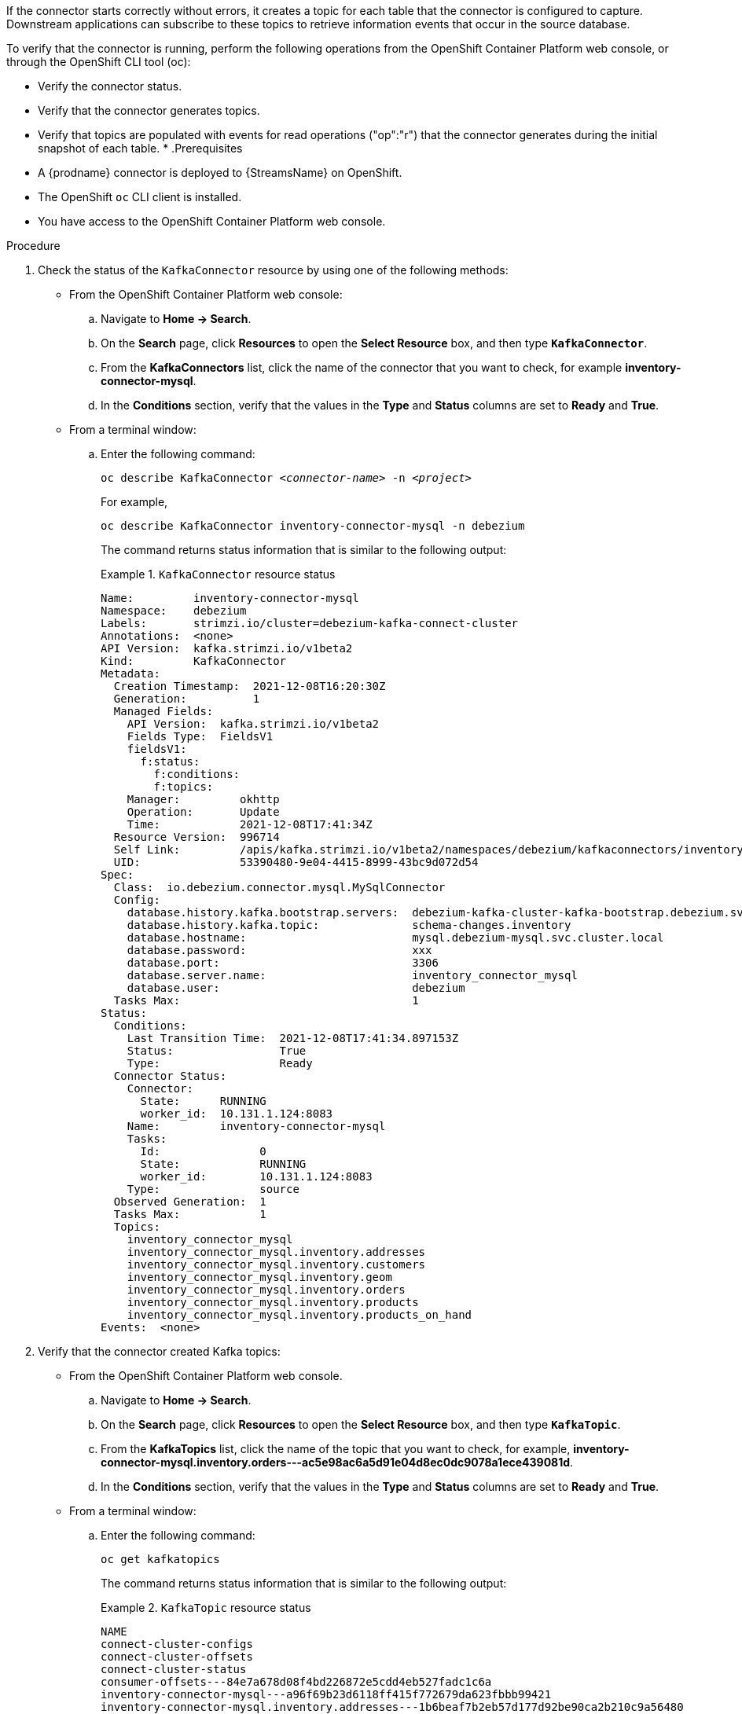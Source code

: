 If the connector starts correctly without errors, it creates a topic for each table that the connector is configured to capture.
Downstream applications can subscribe to these topics to retrieve information events that occur in the source database.

To verify that the connector is running, perform the following operations from the OpenShift Container Platform web console, or through the OpenShift CLI tool (oc):

* Verify the connector status.
* Verify that the connector generates topics.
* Verify that topics are populated with events for read operations ("op":"r") that the connector generates during the initial snapshot of each table.
*
.Prerequisites
* A {prodname} connector is deployed to {StreamsName} on OpenShift.
* The OpenShift `oc` CLI client is installed.
* You have access to the OpenShift Container Platform web console.

.Procedure
. Check the status of the `KafkaConnector` resource by using one of the following methods:
* From the OpenShift Container Platform web console:
.. Navigate to *Home -> Search*.
.. On the *Search* page, click *Resources* to open the *Select Resource* box, and then type `*KafkaConnector*`.
.. From the *KafkaConnectors* list, click the name of the connector that you want to check, for example *inventory-connector-mysql*.
.. In the *Conditions* section, verify that the values in the *Type* and *Status* columns are set to *Ready* and *True*.
+
* From a terminal window:
.. Enter the following command:
+
[source,shell,options="nowrap",subs="+attributes,quotes"]
----
oc describe KafkaConnector _<connector-name>_ -n _<project>_
----
+
For example,
+
[source,shell,options="nowrap"]
----
oc describe KafkaConnector inventory-connector-mysql -n debezium
----
+
The command returns status information that is similar to the following output:
+
.`KafkaConnector` resource status
======================================
----
Name:         inventory-connector-mysql
Namespace:    debezium
Labels:       strimzi.io/cluster=debezium-kafka-connect-cluster
Annotations:  <none>
API Version:  kafka.strimzi.io/v1beta2
Kind:         KafkaConnector
Metadata:
  Creation Timestamp:  2021-12-08T16:20:30Z
  Generation:          1
  Managed Fields:
    API Version:  kafka.strimzi.io/v1beta2
    Fields Type:  FieldsV1
    fieldsV1:
      f:status:
        f:conditions:
        f:topics:
    Manager:         okhttp
    Operation:       Update
    Time:            2021-12-08T17:41:34Z
  Resource Version:  996714
  Self Link:         /apis/kafka.strimzi.io/v1beta2/namespaces/debezium/kafkaconnectors/inventory-connector-mysql
  UID:               53390480-9e04-4415-8999-43bc9d072d54
Spec:
  Class:  io.debezium.connector.mysql.MySqlConnector
  Config:
    database.history.kafka.bootstrap.servers:  debezium-kafka-cluster-kafka-bootstrap.debezium.svc.cluster.local:9092
    database.history.kafka.topic:              schema-changes.inventory
    database.hostname:                         mysql.debezium-mysql.svc.cluster.local
    database.password:                         xxx
    database.port:                             3306
    database.server.name:                      inventory_connector_mysql
    database.user:                             debezium
  Tasks Max:                                   1
Status:
  Conditions:
    Last Transition Time:  2021-12-08T17:41:34.897153Z
    Status:                True
    Type:                  Ready
  Connector Status:
    Connector:
      State:      RUNNING
      worker_id:  10.131.1.124:8083
    Name:         inventory-connector-mysql
    Tasks:
      Id:               0
      State:            RUNNING
      worker_id:        10.131.1.124:8083
    Type:               source
  Observed Generation:  1
  Tasks Max:            1
  Topics:
    inventory_connector_mysql
    inventory_connector_mysql.inventory.addresses
    inventory_connector_mysql.inventory.customers
    inventory_connector_mysql.inventory.geom
    inventory_connector_mysql.inventory.orders
    inventory_connector_mysql.inventory.products
    inventory_connector_mysql.inventory.products_on_hand
Events:  <none>
----
======================================

. Verify that the connector created Kafka topics:
  * From the OpenShift Container Platform web console.
  .. Navigate to *Home -> Search*.
  .. On the *Search* page, click *Resources* to open the *Select Resource* box, and then type `*KafkaTopic*`.
  .. From the *KafkaTopics* list, click the name of the topic that you want to check, for example, *inventory-connector-mysql.inventory.orders---ac5e98ac6a5d91e04d8ec0dc9078a1ece439081d*.
  .. In the *Conditions* section, verify that the values in the *Type* and *Status* columns are set to *Ready* and *True*.
  * From a terminal window:
  .. Enter the following command:
+
[source,shell,options="nowrap"]
----
oc get kafkatopics
----
+
The command returns status information that is similar to the following output:
+
.`KafkaTopic` resource status
======================================
[source,options="nowrap"]
----
NAME                                                                                                   CLUSTER             PARTITIONS   REPLICATION FACTOR   READY
connect-cluster-configs                                                                           debezium-kafka-cluster   1            1                    True
connect-cluster-offsets                                                                           debezium-kafka-cluster   25           1                    True
connect-cluster-status                                                                            debezium-kafka-cluster   5            1                    True
consumer-offsets---84e7a678d08f4bd226872e5cdd4eb527fadc1c6a                                       debezium-kafka-cluster   50           1                    True
inventory-connector-mysql---a96f69b23d6118ff415f772679da623fbbb99421                              debezium-kafka-cluster   1            1                    True
inventory-connector-mysql.inventory.addresses---1b6beaf7b2eb57d177d92be90ca2b210c9a56480          debezium-kafka-cluster   1            1                    True
inventory-connector-mysql.inventory.customers---9931e04ec92ecc0924f4406af3fdace7545c483b          debezium-kafka-cluster   1            1                    True
inventory-connector-mysql.inventory.geom---9f7e136091f071bf49ca59bf99e86c713ee58dd5               debezium-kafka-cluster   1            1                    True
inventory-connector-mysql.inventory.orders---ac5e98ac6a5d91e04d8ec0dc9078a1ece439081d             debezium-kafka-cluster   1            1                    True
inventory-connector-mysql.inventory.products---df0746db116844cee2297fab611c21b56f82dcef           debezium-kafka-cluster   1            1                    True
inventory-connector-mysql.inventory.products-on-hand---8649e0f17ffcc9212e266e31a7aeea4585e5c6b5   debezium-kafka-cluster   1            1                    True
schema-changes.inventory                                                                          debezium-kafka-cluster   1            1                    True
strimzi-store-topic---effb8e3e057afce1ecf67c3f5d8e4e3ff177fc55                                    debezium-kafka-cluster   1            1                    True
strimzi-topic-operator-kstreams-topic-store-changelog---b75e702040b99be8a9263134de3507fc0cc4017b  debezium-kafka-cluster   1            1                    True
----
======================================

. Check topic content.
+
  * From a terminal window, enter the following command:
+
[source,shell,options="nowrap",subs="+attributes,quotes"]
----
oc exec -n __<project>__  -it _<kafka-cluster>_ -- /opt/kafka/bin/kafka-console-consumer.sh \
>     --bootstrap-server localhost:9092 \
>     --from-beginning \
>     --property print.key=true \
>     --topic=_<topic-name_>
----
+
For example,
+
----
 oc exec -n debezium  -it debezium-kafka-cluster-kafka-0 -- /opt/kafka/bin/kafka-console-consumer.sh \
>     --bootstrap-server localhost:9092 \
>     --from-beginning \
>     --property print.key=true \
>     --topic=inventory_connector_mysql.inventory.products_on_hand
----
+
The format for specifying the topic name is the same as the `oc describe` command returns in Step 1, for example, `inventory_connector_mysql.inventory.addresses`.
+
For each event in the topic, the command returns information that is similar to the following output:
+
.Content of a {prodname} change event
======================================
[source,subs="+quotes"]
----
{"schema":{"type":"struct","fields":[{"type":"int32","optional":false,"field":"product_id"}],"optional":false,"name":"inventory_connector_mysql.inventory.products_on_hand.Key"},"payload":{"product_id":101}}	{"schema":{"type":"struct","fields":[{"type":"struct","fields":[{"type":"int32","optional":false,"field":"product_id"},{"type":"int32","optional":false,"field":"quantity"}],"optional":true,"name":"inventory_connector_mysql.inventory.products_on_hand.Value","field":"before"},{"type":"struct","fields":[{"type":"int32","optional":false,"field":"product_id"},{"type":"int32","optional":false,"field":"quantity"}],"optional":true,"name":"inventory_connector_mysql.inventory.products_on_hand.Value","field":"after"},{"type":"struct","fields":[{"type":"string","optional":false,"field":"version"},{"type":"string","optional":false,"field":"connector"},{"type":"string","optional":false,"field":"name"},{"type":"int64","optional":false,"field":"ts_ms"},{"type":"string","optional":true,"name":"io.debezium.data.Enum","version":1,"parameters":{"allowed":"true,last,false"},"default":"false","field":"snapshot"},{"type":"string","optional":false,"field":"db"},{"type":"string","optional":true,"field":"sequence"},{"type":"string","optional":true,"field":"table"},{"type":"int64","optional":false,"field":"server_id"},{"type":"string","optional":true,"field":"gtid"},{"type":"string","optional":false,"field":"file"},{"type":"int64","optional":false,"field":"pos"},{"type":"int32","optional":false,"field":"row"},{"type":"int64","optional":true,"field":"thread"},{"type":"string","optional":true,"field":"query"}],"optional":false,"name":"io.debezium.connector.mysql.Source","field":"source"},{"type":"string","optional":false,"field":"op"},{"type":"int64","optional":true,"field":"ts_ms"},{"type":"struct","fields":[{"type":"string","optional":false,"field":"id"},{"type":"int64","optional":false,"field":"total_order"},{"type":"int64","optional":false,"field":"data_collection_order"}],"optional":true,"field":"transaction"}],"optional":false,"name":**"inventory_connector_mysql.inventory.products_on_hand.Envelope"**},*"payload"*:{*"before"*:**null**,*"after"*:{*"product_id":101,"quantity":3*},"source":{"version":"1.6.4.Final-redhat-00001","connector":"mysql","name":"inventory_connector_mysql","ts_ms":1638985247805,"snapshot":"true","db":"inventory","sequence":null,"table":"products_on_hand","server_id":0,"gtid":null,"file":"mysql-bin.000003","pos":156,"row":0,"thread":null,"query":null},*"op"*:**"r"**,"ts_ms":1638985247805,"transaction":null}}
----
======================================
+
In the preceding example, the `payload` value shows that the connector snapshot generated a read (`"op" ="r"`) event from the table `inventory.products_on_hand`.
The `"before"` state of the `product_id` record is `null`, indicating that no previous value exists for the record.
The `"after"` state shows a `quantity` of `3` for the item with `product_id` `101`.
